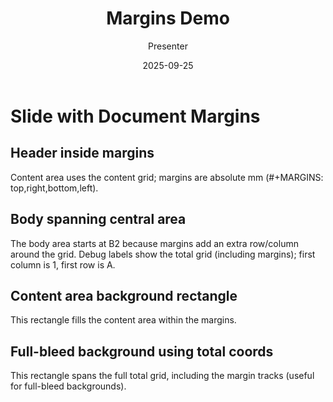 #+TITLE: Margins Demo
#+AUTHOR: Presenter
#+DATE: 2025-09-25
#+PAGESIZE: A4
#+ORIENTATION: landscape
#+GRID: 12x8
#+GRID_DEBUG: true
#+MARGINS: 10,10,10,10

* Slide with Document Margins
:PROPERTIES:
:ID: m1
:END:

** Header inside margins
:PROPERTIES:
:TYPE: header
:AREA: A1,A12
:END:
Content area uses the content grid; margins are absolute mm (#+MARGINS: top,right,bottom,left).

** Body spanning central area
:PROPERTIES:
:TYPE: body
:AREA: B2,H7
:END:
The body area starts at B2 because margins add an extra row/column around the grid. Debug labels show the total grid (including margins); first column is 1, first row is A.

** Content area background rectangle
:PROPERTIES:
:TYPE: rectangle
:AREA: A1,H12
:COLOR: #3498db
:ALPHA: 0.1
:Z: 1
:END:
This rectangle fills the content area within the margins.

** Full-bleed background using total coords
:PROPERTIES:
:TYPE: rectangle
:AREA: A1,J14
:COLOR: #000000
:ALPHA: 0.05
:Z: 0
:END:
This rectangle spans the full total grid, including the margin tracks (useful for full-bleed backgrounds).
